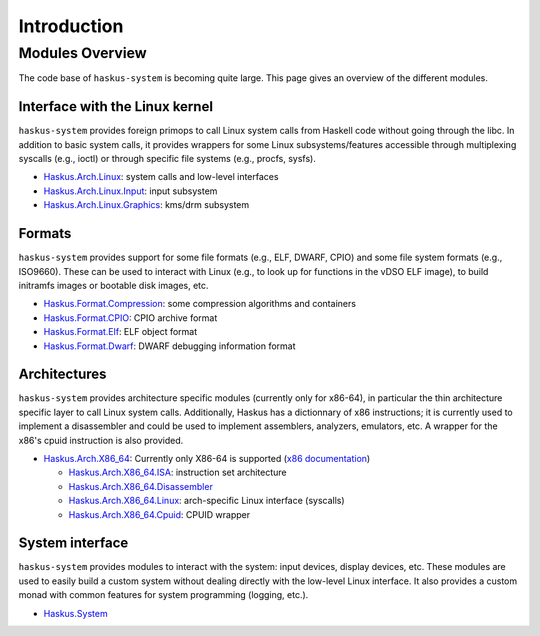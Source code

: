 Introduction
============

Modules Overview
----------------

The code base of ``haskus-system`` is becoming quite large. This page gives an
overview of the different modules.

Interface with the Linux kernel
~~~~~~~~~~~~~~~~~~~~~~~~~~~~~~~

``haskus-system`` provides foreign primops to call Linux system calls from Haskell
code without going through the libc. In addition to basic system calls, it
provides wrappers for some Linux subsystems/features accessible through
multiplexing syscalls (e.g., ioctl) or through specific file systems (e.g.,
procfs, sysfs).

* `Haskus.Arch.Linux <http://github.com/haskus/haskus-system/tree/master/src/lib/Haskus/Arch/Linux>`_: system calls and low-level interfaces
* `Haskus.Arch.Linux.Input <http://github.com/haskus/haskus-system/tree/master/src/lib/Haskus/Arch/Linux/Input.hs>`_: input subsystem
* `Haskus.Arch.Linux.Graphics <http://github.com/haskus/haskus-system/tree/master/src/lib/Haskus/Arch/Linux/Graphics>`_: kms/drm subsystem

Formats
~~~~~~~

``haskus-system`` provides support for some file formats (e.g., ELF, DWARF, CPIO)
and some file system formats (e.g., ISO9660). These can be used to interact
with Linux (e.g., to look up for functions in the vDSO ELF image), to build
initramfs images or bootable disk images, etc.

* `Haskus.Format.Compression <http://github.com/haskus/haskus-system/tree/master/src/lib/Haskus/Format/Compression>`_: some compression algorithms and containers
* `Haskus.Format.CPIO <http://github.com/haskus/haskus-system/tree/master/src/lib/Haskus/Format/CPIO.hs>`_: CPIO archive format
* `Haskus.Format.Elf <http://github.com/haskus/haskus-system/tree/master/src/lib/Haskus/Format/Elf.hs>`_: ELF object format
* `Haskus.Format.Dwarf <http://github.com/haskus/haskus-system/tree/master/src/lib/Haskus/Format/Dwarf.hs>`_: DWARF debugging information format

Architectures
~~~~~~~~~~~~~

``haskus-system`` provides architecture specific modules (currently only for
x86-64), in particular the thin architecture specific layer to call Linux
system calls. Additionally, Haskus has a dictionnary of x86 instructions; it is
currently used to implement a disassembler and could be used to implement
assemblers, analyzers, emulators, etc. A wrapper for the x86's cpuid
instruction is also provided.

* `Haskus.Arch.X86_64
  <http://github.com/haskus/haskus-system/tree/master/src/lib/Haskus/Arch/X86_64>`_:
  Currently only X86-64 is supported (`x86 documentation </system/manual/x86>`_)

  * `Haskus.Arch.X86_64.ISA <http://github.com/haskus/haskus-system/tree/master/src/lib/Haskus/Arch/X86_64/ISA>`_: instruction set architecture
  * `Haskus.Arch.X86_64.Disassembler <http://github.com/haskus/haskus-system/tree/master/src/lib/Haskus/Arch/X86_64/Disassembler.hs>`_
  * `Haskus.Arch.X86_64.Linux <http://github.com/haskus/haskus-system/tree/master/src/lib/Haskus/Arch/X86_64/Linux>`_: arch-specific Linux interface (syscalls)
  * `Haskus.Arch.X86_64.Cpuid <http://github.com/haskus/haskus-system/tree/master/src/lib/Haskus/Arch/X86_64/Cpuid.hs>`_: CPUID wrapper

System interface
~~~~~~~~~~~~~~~~

``haskus-system`` provides modules to interact with the system: input devices,
display devices, etc. These modules are used to easily build a custom system
without dealing directly with the low-level Linux interface. It also provides a
custom monad with common features for system programming (logging, etc.).

* `Haskus.System <http://github.com/haskus/haskus-system/tree/master/src/lib/Haskus/System>`_



